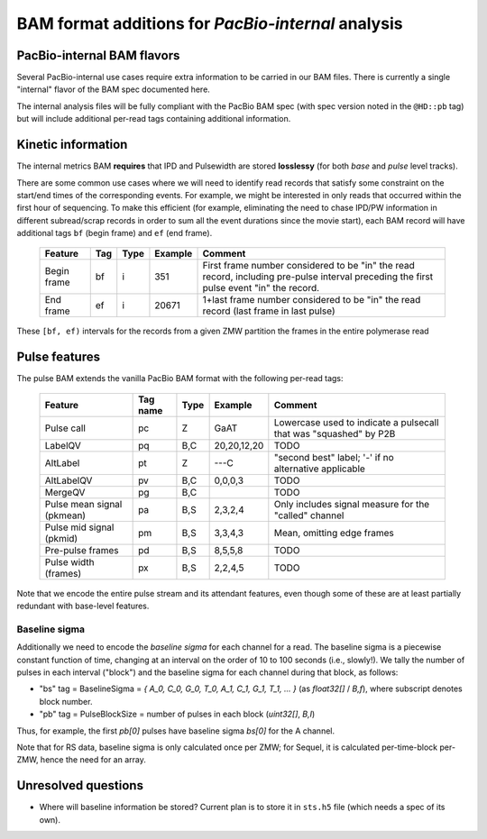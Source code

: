 ===================================================
BAM format additions for *PacBio-internal* analysis
===================================================

.. moduleauthor:: David Alexander, John Nguyen



PacBio-internal BAM flavors
===========================

Several PacBio-internal use cases require extra information to be
carried in our BAM files.  There is currently a single "internal"
flavor of the BAM spec documented here.

The internal analysis files will be fully compliant with the PacBio
BAM spec (with spec version noted in the ``@HD::pb`` tag) but will
include additional per-read tags containing additional information.


Kinetic information
===================

The internal metrics BAM **requires** that IPD and Pulsewidth are stored
**losslessy** (for both *base* and *pulse* level tracks).

There are some common use cases where we will need to identify read
records that satisfy some constraint on the start/end times of the
corresponding events.  For example, we might be interested in only
reads that occurred within the first hour of sequencing.  To make this
efficient (for example, eliminating the need to chase IPD/PW
information in different subread/scrap records in order to sum all the
event durations since the movie start), each BAM record will have
additional tags ``bf`` (begin frame) and ``ef`` (end frame).


    +------------+-----+----------+----------+---------------------------+
    |Feature     | Tag | Type     | Example  | Comment                   |
    +============+=====+==========+==========+===========================+
    |Begin frame | bf  | i        |   351    | First frame number        |
    |            |     |          |          | considered to be "in" the |
    |            |     |          |          | read record, including    |
    |            |     |          |          | pre-pulse interval        |
    |            |     |          |          | preceding the first pulse |
    |            |     |          |          | event "in" the record.    |
    +------------+-----+----------+----------+---------------------------+
    |End frame   | ef  | i        |  20671   | 1+last frame number       |
    |            |     |          |          | considered to be "in" the |
    |            |     |          |          | read record (last frame in|
    |            |     |          |          | last pulse)               |
    +------------+-----+----------+----------+---------------------------+

These ``[bf, ef)`` intervals for the records from a given ZMW
partition the frames in the entire polymerase read





Pulse features
==============


The pulse BAM extends the vanilla PacBio BAM format with the following
per-read tags:


    +---------------------+---------+--------+--------------------+--------------------------------+
    | Feature             | Tag name| Type   |      Example       | Comment                        |
    +=====================+=========+========+====================+================================+
    | Pulse call          | pc      | Z      |        GaAT        | Lowercase used to indicate a   |
    |                     |         |        |                    | pulsecall that was "squashed"  |
    |                     |         |        |                    | by P2B                         |
    +---------------------+---------+--------+--------------------+--------------------------------+
    | LabelQV             | pq      | B,C    |    20,20,12,20     | TODO                           |
    +---------------------+---------+--------+--------------------+--------------------------------+
    | AltLabel            | pt      | Z      |        ---C        | "second best" label; '-' if no |
    |                     |         |        |                    | alternative applicable         |
    +---------------------+---------+--------+--------------------+--------------------------------+
    | AltLabelQV          | pv      | B,C    |      0,0,0,3       | TODO                           |
    +---------------------+---------+--------+--------------------+--------------------------------+
    | MergeQV             | pg      | B,C    |                    | TODO                           |
    +---------------------+---------+--------+--------------------+--------------------------------+
    | Pulse mean signal   | pa      | B,S    |      2,3,2,4       | Only includes signal measure   |
    | (pkmean)            |         |        |                    | for the "called" channel       |
    +---------------------+---------+--------+--------------------+--------------------------------+
    | Pulse mid signal    | pm      | B,S    |      3,3,4,3       | Mean, omitting edge frames     |
    | (pkmid)             |         |        |                    |                                |
    +---------------------+---------+--------+--------------------+--------------------------------+
    | Pre-pulse frames    | pd      | B,S    |      8,5,5,8       | TODO                           |
    +---------------------+---------+--------+--------------------+--------------------------------+
    | Pulse width (frames)| px      | B,S    |      2,2,4,5       | TODO                           |
    +---------------------+---------+--------+--------------------+--------------------------------+


Note that we encode the entire pulse stream and its attendant
features, even though some of these are at least partially redundant
with base-level features.




Baseline sigma
##############

Additionally we need to encode the *baseline sigma* for each channel
for a read.  The baseline sigma is a piecewise constant function of
time, changing at an interval on the order of 10 to 100 seconds (i.e.,
slowly!).  We tally the number of pulses in each interval ("block")
and the baseline sigma for each channel during that block, as follows:

- "bs" tag = BaselineSigma = `{ A_0, C_0, G_0, T_0, A_1, C_1, G_1, T_1, ... }` (as `float32[]` / `B,f`), where subscript denotes block number.

- "pb" tag = PulseBlockSize
  = number of pulses in each block (`uint32[]`, `B,I`)

Thus, for example, the first `pb[0]` pulses have baseline sigma
`bs[0]` for the A channel.

Note that for RS data, baseline sigma is only calculated once per ZMW;
for Sequel, it is calculated per-time-block per-ZMW, hence the need
for an array.




Unresolved questions
====================

- Where will baseline information be stored?  Current plan is to store
  it in ``sts.h5`` file (which needs a spec of its own).
